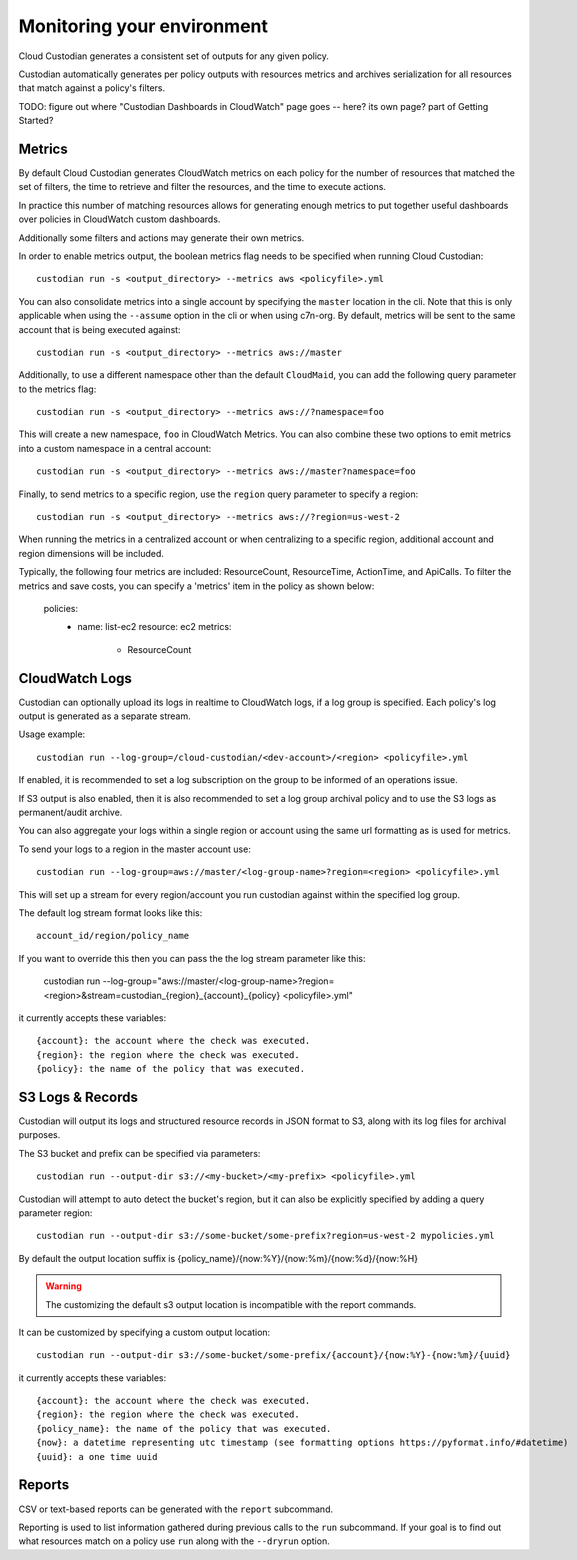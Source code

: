 .. _usage:

Monitoring your environment
===========================

Cloud Custodian generates a consistent set of outputs for any given
policy.

Custodian automatically generates per policy outputs with resources metrics
and archives serialization for all resources that match against a policy's
filters.

TODO: figure out where "Custodian Dashboards in CloudWatch" page goes -- 
here? its own page? part of Getting Started?


Metrics
-------

By default Cloud Custodian generates CloudWatch metrics on each policy for
the number of resources that matched the set of filters,
the time to retrieve and filter the resources, and the time to
execute actions.

In practice this number of matching resources allows for generating
enough metrics to put together useful dashboards over policies
in CloudWatch custom dashboards.

Additionally some filters and actions may generate their own metrics.

In order to enable metrics output, the boolean metrics
flag needs to be specified when running Cloud Custodian::

  custodian run -s <output_directory> --metrics aws <policyfile>.yml

You can also consolidate metrics into a single account by specifying the ``master``
location in the cli. Note that this is only applicable when using the ``--assume`` option
in the cli or when using c7n-org. By default, metrics will be sent to the same account
that is being executed against::

  custodian run -s <output_directory> --metrics aws://master

Additionally, to use a different namespace other than the default ``CloudMaid``, you can
add the following query parameter to the metrics flag::

  custodian run -s <output_directory> --metrics aws://?namespace=foo

This will create a new namespace, ``foo`` in CloudWatch Metrics. You can also combine
these two options to emit metrics into a custom namespace in a central account::

  custodian run -s <output_directory> --metrics aws://master?namespace=foo

Finally, to send metrics to a specific region, use the ``region`` query parameter to
specify a region::

  custodian run -s <output_directory> --metrics aws://?region=us-west-2

When running the metrics in a centralized account or when centralizing to a specific
region, additional account and region dimensions will be included.

Typically, the following four metrics are included: ResourceCount, ResourceTime,
ActionTime, and ApiCalls. To filter the metrics and save costs, you can specify a
'metrics' item in the policy as shown below:

  policies:
    - name: list-ec2
      resource: ec2
      metrics:
        - ResourceCount


CloudWatch Logs
---------------

Custodian can optionally upload its logs in realtime to CloudWatch logs, if
a log group is specified. Each policy's log output is generated as a
separate stream.

Usage example::

  custodian run --log-group=/cloud-custodian/<dev-account>/<region> <policyfile>.yml


If enabled, it is recommended to set a log subscription on the group to
be informed of an operations issue.

If S3 output is also enabled, then it is also recommended to set a log group
archival policy and to use the S3 logs as permanent/audit archive.

You can also aggregate your logs within a single region or account using the same url formatting as is used for metrics.

To send your logs to a region in the master account use::

  custodian run --log-group=aws://master/<log-group-name>?region=<region> <policyfile>.yml 

This will set up a stream for every region/account you run custodian against within the specified log group. 

The default log stream format looks like this::

  account_id/region/policy_name

If you want to override this then you can pass the the log stream parameter like this:

  custodian run --log-group="aws://master/<log-group-name>?region=<region>&stream=custodian_{region}_{account}_{policy} <policyfile>.yml"

it currently accepts these variables::

  {account}: the account where the check was executed.
  {region}: the region where the check was executed.
  {policy}: the name of the policy that was executed.


S3 Logs & Records
-----------------

Custodian will output its logs and structured resource records in JSON format to S3, along
with its log files for archival purposes.

The S3 bucket and prefix can be specified via parameters::

  custodian run --output-dir s3://<my-bucket>/<my-prefix> <policyfile>.yml


Custodian will attempt to auto detect the bucket's region, but it can
also be explicitly specified by adding a query parameter region::

  custodian run --output-dir s3://some-bucket/some-prefix?region=us-west-2 mypolicies.yml


By default the output location suffix is {policy_name}/{now:%Y}/{now:%m}/{now:%d}/{now:%H}

.. warning::

   The customizing the default s3 output location is incompatible with the report
   commands.

It can be customized by specifying a custom output location::

   custodian run --output-dir s3://some-bucket/some-prefix/{account}/{now:%Y}-{now:%m}/{uuid}

it currently accepts these variables::

  {account}: the account where the check was executed.
  {region}: the region where the check was executed.
  {policy_name}: the name of the policy that was executed.
  {now}: a datetime representing utc timestamp (see formatting options https://pyformat.info/#datetime)
  {uuid}: a one time uuid

Reports
-------

CSV or text-based reports can be generated with the ``report`` subcommand.

Reporting is used to list information gathered during previous calls to the ``run``
subcommand.  If your goal is to find out what resources match on a policy use ``run``
along with the ``--dryrun`` option.
